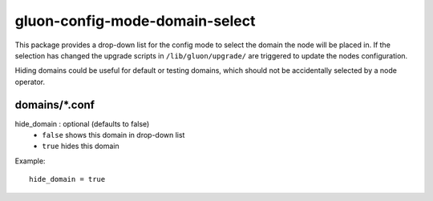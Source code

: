 gluon-config-mode-domain-select
===============================
This package provides a drop-down list for the config mode to select the domain
the node will be placed in. If the selection has changed the upgrade scripts in
``/lib/gluon/upgrade/`` are triggered to update the nodes configuration.

Hiding domains could be useful for default or testing domains, which should not
be accidentally selected by a node operator.

domains/\*.conf
---------------

hide_domain \: optional (defaults to false)
    - ``false`` shows this domain in drop-down list
    - ``true`` hides this domain

Example::

  hide_domain = true
